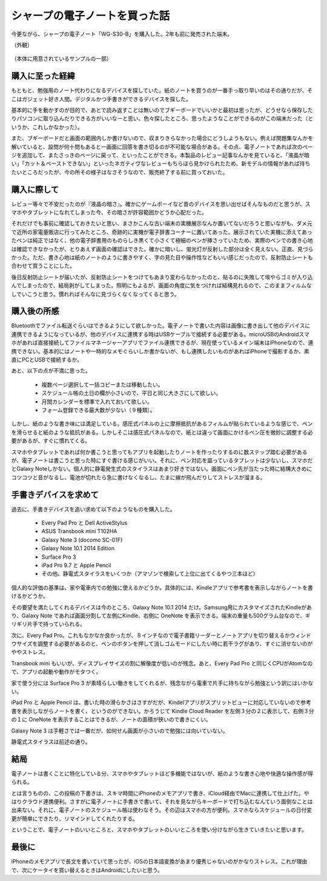 .. post:: Jul 16, 2017
   :tags: gadget
   :category: blog



シャープの電子ノートを買った話
==============================

今更ながら、シャープの電子ノート「WG-S30-B」を購入した。2年も前に発売された端末。

（外観）
   .. figure:: image/image.jpeg
      :scale: 25%

（本体に用意されているサンプルの一部）
   |image2| |image3| |image4|

.. |image2| image:: image/image2.jpeg
   :scale: 25%

.. |image3| image:: image/image3.jpeg
   :scale: 25%

.. |image4| image:: image/image4.jpeg
   :scale: 25%



購入に至った経緯
----------------

もともと、勉強用のノート代わりになるデバイスを探していた。紙のノートを買うのが一番手っ取り早いのはその通りだが、そこはガジェット好き人間。デジタルかつ手書きができるデバイスを探した。

基本的に手を動かすのが目的で、あとで読み返すことは無いのでブギーボードでいいかと最初は思ったが、どうせなら保存したりパソコンに取り込んだりできる方がいいなーと思い、色々探したところ、思ったようなことができるのがこの端末だった（というか、これしかなかった）。

また、ブギーボードだと画面の範囲内しか書けないので、収まりきらなかった場合にどうしようもない。例えば問題集なんかを解いていると、設問が何十問もあると一画面に回答を書き切るのが不可能な場合がある。その点、電子ノートであれば次のページを追加して、またさっきのページに戻って、といったことができる。本製品のレビュー記事なんかを見ていると、「液晶が暗い」「カット＆ペーストできない」といったネガティヴなレビューもちらほら見かけられたため、新モデルの情報があれば待ちたいところだったが、今の所その様子はなさそうなので、販売終了する前に買っておいた。

.. update:: Dec 6, 2017

   と思っていたら、（まさかの）後続機（WG-S50）が発売されていた。
   選択範囲のカット・コピーができるようになったらしい。
   しかし、画面が暗いのと解像度の低さはそのままのよう。。


購入に際して
------------

レビュー等々で不安だったのが『液晶の暗さ』。確かにゲームボーイなど昔のデバイスを思い出せばそんなものだと思うが、スマホやタブレットになれてしまった今、その暗さが許容範囲かどうか心配だった。

それだけでも事前に確認しておきたいと思い、まさかこんな古い端末の実機展示なんか置いてないだろうと思いながも、ダメ元で近所の家電量販店に行ってみたところ、奇跡的に実機が電子辞書コーナーに置いてあった。展示されていた実機に添えてあったペンは純正ではなく、他の電子辞書用のものらしき黒くて小さくて極細のペンが挿さっていたため、実際のペンでの書き心地は確認できなかったが、とりあえず画面の確認はできた。確かに暗いし、蛍光灯が反射した部分は全く見えない。正直、見づらかった。ただ、書き心地は紙のノートのように書きやすく、字の見た目や操作性などもいい感じだったので、反射防止シートも合わせて買うことにした。

後日反射防止シートが届いたが、反射防止シートをつけてもあまり変わらなかったのと、貼るのに失敗して埃やらゴミが入り込んでしまったので、結局剥がしてしまった。照明にもよるが、画面の角度に気をつければ結構見れるので、このままフィルムなしでいこうと思う。慣れればそんなに見づらくなくなってくると思う。


購入後の所感
--------------

Bluetoothでファイル転送ぐらいはできるようにして欲しかった。電子ノートで書いた内容は画像に書き出して他のデバイスに連携できるようになっているが、他のデバイスに連携する時はUSBケーブルで接続する必要がある。microUSBのAndroidスマホがあれば直接接続してファイルマネージャーアプリでファイル連携できるが、現在使っているメイン端末はiPhoneなので、連携できない。基本的にはノートや一時的なメモぐらいしか書かないが、もし連携したいものがあればiPhoneで撮影するか、素直にPCとUSBで接続するか。

あと、以下の点が不満に思った。

   * 複数ページ選択して一括コピーまたは移動したい。
   * スケジュール帳の土日の欄が小さいので、平日と同じ大きさにして欲しい。
   * 月間カレンダーを標準で入れておいて欲しい。
   * フォーム登録できる最大数が少ない（９種類）。

しかし、紙のような書き味には満足している。感圧式パネルの上に摩擦抵抗があるフィルムが貼られているような感じで、ペンを滑らせると紙のような抵抗がある。しかしそこは感圧式パネルなので、紙とは違って画面にかけるペン圧を微妙に調整する必要があるが、すぐに慣れてくる。

スマホやタブレットであれば何か書こうと思ってもアプリを起動したりノートを作ったりするのに数ステップ踏む必要があるが、電子ノートは書こうと思った時にすぐ書ける感じがいい。それに、ペン対応を謳っているタブレットは少ないし、スマホだとGalaxy Noteしかない。個人的に静電発生式のスタイラスはあまり好きではない。画面にペン先が当たった時に結構大きめにコツコツと音がなるし、電池が切れたら急に書けなくなるし、たまに線が飛んだりしてストレスが溜まる。


手書きデバイスを求めて
-----------------------

過去に、手書きデバイスを追い求めて以下のようなものを購入した。

   * Every Pad Pro と Dell ActiveStylus
   * ASUS Transbook mini T102HA
   * Galaxy Note 3 (docomo SC-01F)
   * Galaxy Note 10.1 2014 Edition
   * Surface Pro 3
   * iPad Pro 9.7 と Apple Pencil
   * その他、静電式スタイラスをいくつか（アマゾンで検索して上位に出てくるやつ三本ほど）

個人的な評価の基準は、家や電車内での勉強に使えるかどうか。具体的には、Kindleアプリで参考書を表示しながらノートを書けるかどうか。

その要望を満たしてくれるデバイスは今のところ、Galaxy Note 10.1 2014 だけ。Samsung用にカスタマイズされたKindleがあり、Galaxy Note であれば画面分割して左側にKindle、右側に OneNote を表示できる。端末の重量も500グラム台なので、ギリギリ片手で持っていられる。

次に、Every Pad Pro。これもなかなか良かったが、８インチなので電子書籍リーダーとノートアプリを切り替えるかウィンドウサイズを調整する必要があるのと、ペンのボタンを押して消しゴムモードにしたい時に若干ラグがあり、すぐに消せないのがややストレス。

Transbook mini もいいが、ディスプレイサイズの割に解像度が低いのが残念。あと、Every Pad Pro と同じくCPUがAtomなので、アプリの起動や動作がモタつく。

家で使う分には Surface Pro 3 が素晴らしい働きをしてくれるが、残念ながら電車で片手に持ちながら勉強という訳にはいかない。

iPad Pro と Apple Pencil は、書いた時の滑らかさはさすがだが、Kindelアプリがスプリットビューに対応していないので参考書を表示しながらノートを書く、というのができない。かろうじて Kindle Cloud Reader を左側３分の２に表示して、右側３分の１に OneNote を表示することはできるが、ノートの面積が狭いので書きにくい。

Galaxy Note 3 は手軽さでは一番だが、如何せん画面が小さいので勉強には向いていない。 

静電式スタイラスは前述の通り。


結局
-------

電子ノートは書くことに特化している分、スマホやタブレットほど多機能ではないが、紙のような書き心地や快適な操作感が得られる。

とは言うものの、この投稿の下書きは、スキマ時間にiPhoneのメモアプリで書き、iCloud経由でMacに連携して仕上げた。やはりクラウド連携便利。さすがに電子ノートに手書きで書いて、それを見ながらキーボードで打ち込むなんていう面倒なことは出来ない。それに、電子ノートのスケジュール帳は使わなそう。その辺はスマホの方が便利。スマホならスケジュールの日付変更が簡単にできたり、リマインドしてくれたりする。

ということで、電子ノートのいいところと、スマホやタブレットのいいところを使い分けながら生きていきたいと思います。

.. update:: Jul 24, 2017

   スケジュール帳は使わないと思ったが、せっかく買ったし、普段あまり計画的に行動できていないと思っていたので活用してみることにした。手帳術に関するサイトをいくつか見て、良さそうなのを実践してみる。

   そこで思ったが、やはりスケジュール管理も紙の方が優れているかもしれない。確かに手帳に書くと手帳でしか見れないし、変更があった時に書き直すのが面倒というデメリットはあるが、紙の方が書くときの柔軟性に優れている。

   例えば、スマホならキーボードで書ける文字しか書けないが、手書きなら頭文字だけ書いて◯で囲むとか、吹き出しを書いてメモとか、線を引くとか、思ったことを自由に書ける。また、カレンダーアプリなら時間を指定して「何時から何時」といった入力をしなければならないが、手書きであれば線を引くだけで済む。試しに１週間分の行動をスケジュールに書いたが、２〜３分で書き終えた。スマホなら１０分はかかったかもしれない。

   これであともう少し解像度が高くて、画面が明るくて、カットorコピー＆ペーストできて、直線が引けたら・・・


最後に
---------

iPhoneのメモアプリで長文を書いていて思ったが、iOSの日本語変換があまり優秀じゃないのがかなりストレス。これが理由で、次にケータイを買い替えるときはAndroidにしたいと思う。


